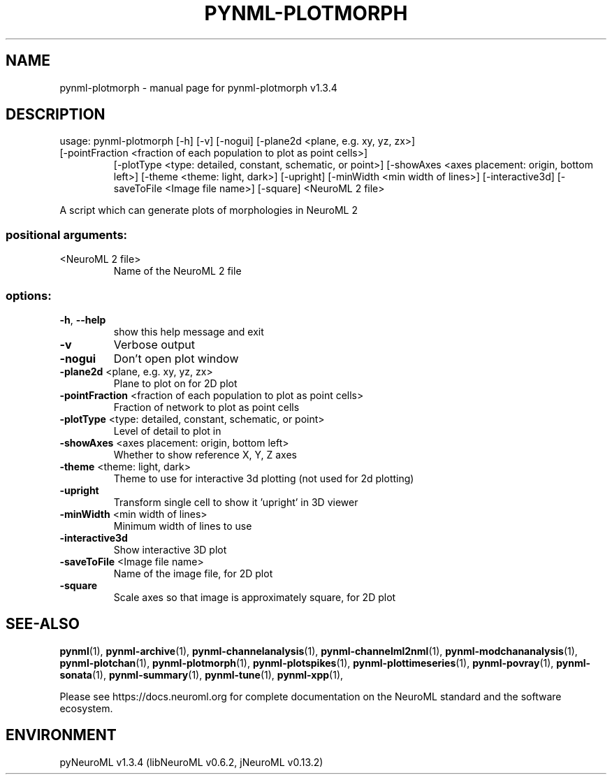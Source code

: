 .\" DO NOT MODIFY THIS FILE!  It was generated by help2man 1.49.3.
.TH PYNML-PLOTMORPH "1" "July 2024" "pynml-plotmorph v1.3.4" "User Commands"
.SH NAME
pynml-plotmorph \- manual page for pynml-plotmorph v1.3.4
.SH DESCRIPTION
usage: pynml\-plotmorph [\-h] [\-v] [\-nogui] [\-plane2d <plane, e.g. xy, yz, zx>]
.TP
[\-pointFraction <fraction of each population to plot as point cells>]
[\-plotType <type: detailed, constant, schematic, or point>]
[\-showAxes <axes placement: origin, bottom left>]
[\-theme <theme: light, dark>] [\-upright]
[\-minWidth <min width of lines>] [\-interactive3d]
[\-saveToFile <Image file name>] [\-square]
<NeuroML 2 file>
.PP
A script which can generate plots of morphologies in NeuroML 2
.SS "positional arguments:"
.TP
<NeuroML 2 file>
Name of the NeuroML 2 file
.SS "options:"
.TP
\fB\-h\fR, \fB\-\-help\fR
show this help message and exit
.TP
\fB\-v\fR
Verbose output
.TP
\fB\-nogui\fR
Don't open plot window
.TP
\fB\-plane2d\fR <plane, e.g. xy, yz, zx>
Plane to plot on for 2D plot
.TP
\fB\-pointFraction\fR <fraction of each population to plot as point cells>
Fraction of network to plot as point cells
.TP
\fB\-plotType\fR <type: detailed, constant, schematic, or point>
Level of detail to plot in
.TP
\fB\-showAxes\fR <axes placement: origin, bottom left>
Whether to show reference X, Y, Z axes
.TP
\fB\-theme\fR <theme: light, dark>
Theme to use for interactive 3d plotting (not used for
2d plotting)
.TP
\fB\-upright\fR
Transform single cell to show it 'upright' in 3D
viewer
.TP
\fB\-minWidth\fR <min width of lines>
Minimum width of lines to use
.TP
\fB\-interactive3d\fR
Show interactive 3D plot
.TP
\fB\-saveToFile\fR <Image file name>
Name of the image file, for 2D plot
.TP
\fB\-square\fR
Scale axes so that image is approximately square, for
2D plot
.SH "SEE-ALSO"
.BR pynml (1),
.BR pynml-archive (1),
.BR pynml-channelanalysis (1),
.BR pynml-channelml2nml (1),
.BR pynml-modchananalysis (1),
.BR pynml-plotchan (1),
.BR pynml-plotmorph (1),
.BR pynml-plotspikes (1),
.BR pynml-plottimeseries (1),
.BR pynml-povray (1),
.BR pynml-sonata (1),
.BR pynml-summary (1),
.BR pynml-tune (1),
.BR pynml-xpp (1),
.PP
Please see https://docs.neuroml.org for complete documentation on the NeuroML standard and the software ecosystem.
.SH ENVIRONMENT
.PP
pyNeuroML v1.3.4 (libNeuroML v0.6.2, jNeuroML v0.13.2)
